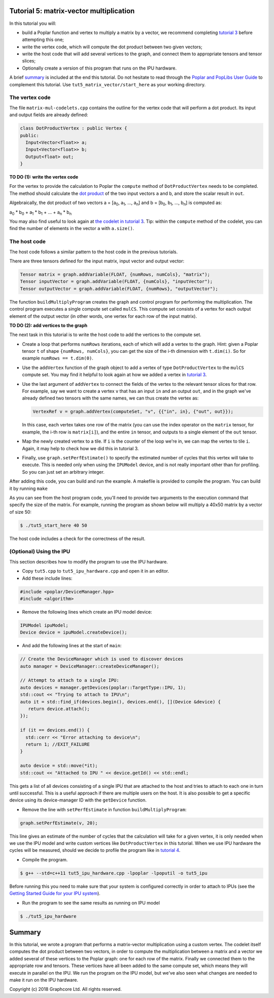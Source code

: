 Tutorial 5: matrix-vector multiplication
----------------------------------------

In this tutorial you will:

- build a Poplar function and vertex to multiply a matrix by a vector, we recommend
  completing `tutorial 3 <../tut3_vertices/>`_ before attempting this one;
- write the vertex code, which will compute the dot product between two given vectors;
- write the host code that will add several vertices to the graph, and connect them
  to appropriate tensors and tensor slices;
- Optionally create a version of this program that runs on the IPU hardware.

A brief `summary`_ is included at the end this tutorial.
Do not hesitate to read through the `Poplar and PopLibs User
Guide <https://docs.graphcore.ai/projects/poplar-user-guide/en/latest/index.html>`_
to complement this tutorial.
Use ``tut5_matrix_vector/start_here`` as your working directory.

The vertex code
...............

The file ``matrix-mul-codelets.cpp`` contains the outline for the vertex code
that will perform a dot product. Its input and output fields are already
defined:

.. code-block:: c++

  class DotProductVertex : public Vertex {
  public:
    Input<Vector<float>> a;
    Input<Vector<float>> b;
    Output<float> out;
  }

**TO DO \(1\): write the vertex code**

For the vertex to provide the calculation to Poplar
the ``compute`` method of ``DotProductVertex`` needs to be completed.
The method should calculate the `dot product <https://en.wikipedia.org/wiki/Dot_product>`_
of the two input vectors ``a`` and ``b``, and store the scalar result in ``out``.

Algebraically, the dot product of two vectors a = [a\ :sub:`0`, a\ :sub:`1`, ..., a\ :sub:`n`]
and b = [b\ :sub:`0`, b\ :sub:`1`, ..., b\ :sub:`n`] is computed as:

a\ :sub:`0` * b\ :sub:`0` + a\ :sub:`1` * b\ :sub:`1` + ... + a\ :sub:`n` * b\ :sub:`n`

You may also find useful to look again at `the codelet in tutorial 3 <../tut3_vertices/complete/tut3_codelets.cpp>`_.
Tip: within the ``compute`` method of the codelet, you can find the number of elements in the vector ``a`` with ``a.size()``.

The host code
.............

The host code follows a similar pattern to the host code in the previous
tutorials.

There are three tensors defined for the input matrix, input vector
and output vector:

.. code-block:: c++

  Tensor matrix = graph.addVariable(FLOAT, {numRows, numCols}, "matrix");
  Tensor inputVector = graph.addVariable(FLOAT, {numCols}, "inputVector");
  Tensor outputVector = graph.addVariable(FLOAT, {numRows}, "outputVector");

The function ``buildMultiplyProgram`` creates the graph and control program for
performing the multiplication. The control program executes a single compute set
called ``mulCS``. This compute set consists of a vertex for each output element
of the output vector (in other words, one vertex for each row of the input
matrix).

**TO DO \(2\): add vertices to the graph**

The next task in this tutorial is to write the host code to add the vertices to
the compute set.

* Create a loop that performs ``numRows`` iterations, each of which will add a
  vertex to the graph. Hint: given a Poplar tensor ``t`` of shape ``{numRows, numCols}``,
  you can get the size of the i-th dimension with ``t.dim(i)``. So for example
  ``numRows == t.dim(0)``.

* Use the ``addVertex`` function of the graph object to add a vertex of type
  ``DotProductVertex`` to the ``mulCS`` compute set. You may find it helpful to look again
  at how we added a vertex in `tutorial 3 <../tut3_vertices/complete/tut3_complete.cpp>`_.

* Use the last argument of ``addVertex`` to connect the fields of the
  vertex to the relevant tensor slices for that row. For example, say we want
  to create a vertex ``v`` that has an input ``in`` and an output ``out``,
  and in the graph we've already defined two tensors with the same names, we can
  thus create the vertex as:

  .. code-block:: c++

    VertexRef v = graph.addVertex(computeSet, "v", {{"in", in}, {"out", out}});

  In this case, each vertex takes one row of the matrix (you can use the index
  operator on the ``matrix`` tensor, for example, the i-th row is ``matrix[i]``),
  and the entire ``in`` tensor, and outputs to a single element of the ``out`` tensor.

* Map the newly created vertex to a tile. If ``i`` is the counter of the loop we're in,
  we can map the vertex to tile ``i``. Again, it may help to check how we did this in tutorial 3.

* Finally, use ``graph.setPerfEstimate()`` to specify the estimated number of cycles that
  this vertex will take to execute. This is needed only when using the ``IPUModel`` device,
  and is not really important other than for profiling. So you can just set an arbitrary integer.

After adding this code, you can build and run the example. A makefile is provided
to compile the program. You can build it by running ``make``

As you can see from the host program code, you'll need to provide two arguments
to the execution command that specify the size of the matrix. For example,
running the program as shown below will multiply a 40x50 matrix by a vector of
size 50:

.. code-block:: bash

  $ ./tut5_start_here 40 50

The host code includes a check for the correctness of the result.

(Optional) Using the IPU
........................

This section describes how to modify the program to use the IPU hardware.

* Copy ``tut5.cpp`` to ``tut5_ipu_hardware.cpp`` and open it in an editor.

* Add these include lines:

.. code-block:: c++

  #include <poplar/DeviceManager.hpp>
  #include <algorithm>

* Remove the following lines which create an IPU model device:

.. code-block:: c++

  IPUModel ipuModel;
  Device device = ipuModel.createDevice();

* And add the following lines at the start of ``main``:

.. code-block:: c++

  // Create the DeviceManager which is used to discover devices
  auto manager = DeviceManager::createDeviceManager();

  // Attempt to attach to a single IPU:
  auto devices = manager.getDevices(poplar::TargetType::IPU, 1);
  std::cout << "Trying to attach to IPU\n";
  auto it = std::find_if(devices.begin(), devices.end(), [](Device &device) {
     return device.attach();
  });

  if (it == devices.end()) {
    std::cerr << "Error attaching to device\n";
    return 1; //EXIT_FAILURE
  }

  auto device = std::move(*it);
  std::cout << "Attached to IPU " << device.getId() << std::endl;

This gets a list of all devices consisting of a single IPU that are attached to
the host and tries to attach to each one in turn until successful.
This is a useful approach if there are multiple users on the host.
It is also possible to get a specific device using its device-manager ID with the
``getDevice`` function.

* Remove the line with ``setPerfEstimate`` in function ``buildMultiplyProgram``:

.. code-block:: c++

  graph.setPerfEstimate(v, 20);

This line gives an estimate of the number of cycles that the calculation will take
for a given vertex, it is only needed when we use the IPU model and write custom vertices
like ``DotProductVertex`` in this tutorial. When we use IPU hardware the cycles
will be measured, should we decide to profile the program like in `tutorial 4 <../tut4_profiling/>`_.

* Compile the program.

.. code-block:: bash

  $ g++ --std=c++11 tut5_ipu_hardware.cpp -lpoplar -lpoputil -o tut5_ipu

Before running this you need to make sure that your system is configured
correctly in order to attach to IPUs
(see the `Getting Started Guide for your IPU system <https://docs.graphcore.ai/en/latest/getting-started.html>`_).

* Run the program to see the same results as running on IPU model

.. code-block:: bash

  $ ./tut5_ipu_hardware

Summary
-------

In this tutorial, we wrote a program that performs a matrix-vector multiplication
using a custom vertex. The codelet itself computes the dot product between two vectors,
in order to compute the multiplication between a matrix and a vector
we added several of these vertices to the Poplar graph: one for each row of the matrix.
Finally we connected them to the appropriate row and tensors. These vertices have all been
added to the same compute set, which means they will execute in parallel on the IPU.
We run the program on the IPU model, but we've also seen what changes are needed to make
it run on the IPU hardware.

Copyright (c) 2018 Graphcore Ltd. All rights reserved.
